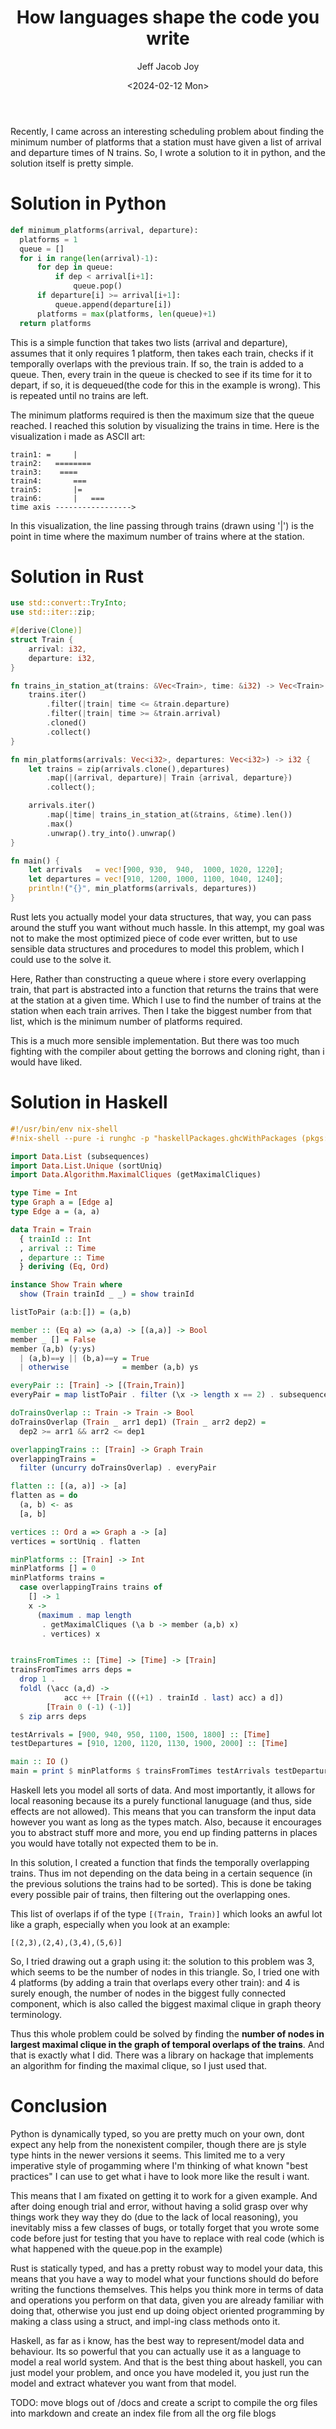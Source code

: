 #+title: How languages shape the code you write
#+author: Jeff Jacob Joy
#+date: <2024-02-12 Mon>
#+tags: name
#+desc: This is an article about how different language paradigms affect how we approach the problems we would solve in them.

Recently, I came across an interesting scheduling problem about finding the minimum number of platforms that a station must have given a list of arrival and departure times of N trains. So, I wrote a solution to it in python, and the solution itself is pretty simple.

* Solution in Python
#+begin_src python
def minimum_platforms(arrival, departure):
  platforms = 1
  queue = []
  for i in range(len(arrival)-1):
      for dep in queue:
          if dep < arrival[i+1]:
              queue.pop()
      if departure[i] >= arrival[i+1]:
          queue.append(departure[i])
      platforms = max(platforms, len(queue)+1)
  return platforms
#+end_src

This is a simple function that takes two lists (arrival and departure), assumes that it only requires 1 platform, then takes each train, checks if it temporally overlaps with the previous train. If so, the train is added to a queue. Then, every train in the queue is checked to see if its time for it to depart, if so, it is dequeued(the code for this in the example is wrong). This is repeated until no trains are left.

The minimum platforms required is then the maximum size that the queue reached. I reached this solution by visualizing the trains in time. Here is the visualization i made as ASCII art:
#+begin_src
train1: =     |
train2:   ========
train3:    ====
train4:       ===
train5:       |=
train6:       |   ===
time axis ----------------->
#+end_src
In this visualization, the line passing through trains (drawn using '|') is the point in time where the maximum number of trains where at the station.

* Solution in Rust
#+begin_src rust
use std::convert::TryInto;
use std::iter::zip;

#[derive(Clone)]
struct Train {
    arrival: i32,
    departure: i32,
}

fn trains_in_station_at(trains: &Vec<Train>, time: &i32) -> Vec<Train> {
    trains.iter()
        .filter(|train| time <= &train.departure)
        .filter(|train| time >= &train.arrival)
        .cloned()
        .collect()
}

fn min_platforms(arrivals: Vec<i32>, departures: Vec<i32>) -> i32 {
    let trains = zip(arrivals.clone(),departures)
        .map(|(arrival, departure)| Train {arrival, departure})
        .collect();
  
    arrivals.iter()
        .map(|time| trains_in_station_at(&trains, &time).len())
        .max()
        .unwrap().try_into().unwrap()
}

fn main() {
    let arrivals   = vec![900, 930,  940,  1000, 1020, 1220];
    let departures = vec![910, 1200, 1000, 1100, 1040, 1240];
    println!("{}", min_platforms(arrivals, departures))
}
#+end_src

Rust lets you actually model your data structures, that way, you can pass around the stuff you want without much hassle. In this attempt, my goal was not to make the most optimized piece of code ever written, but to use sensible data structures and procedures to model this problem, which I could use to the solve it.

Here, Rather than constructing a queue where i store every overlapping train, that part is abstracted into a function that returns the trains that were at the station at a given time. Which I use to find the number of trains at the station when each train arrives. Then I take the biggest number from that list, which is the minimum number of platforms required.

This is a much more sensible implementation. But there was too much fighting with the compiler about getting the borrows and cloning right, than i would have liked.

* Solution in Haskell
#+begin_src haskell
#!/usr/bin/env nix-shell
#!nix-shell --pure -i runghc -p "haskellPackages.ghcWithPackages (pkgs: [ pkgs.maximal-cliques pkgs.Unique ])"

import Data.List (subsequences)
import Data.List.Unique (sortUniq)
import Data.Algorithm.MaximalCliques (getMaximalCliques)

type Time = Int
type Graph a = [Edge a]
type Edge a = (a, a)

data Train = Train
  { trainId :: Int
  , arrival :: Time
  , departure :: Time
  } deriving (Eq, Ord)

instance Show Train where
  show (Train trainId _ _) = show trainId

listToPair (a:b:[]) = (a,b)

member :: (Eq a) => (a,a) -> [(a,a)] -> Bool
member _ [] = False
member (a,b) (y:ys)
  | (a,b)==y || (b,a)==y = True
  | otherwise            = member (a,b) ys

everyPair :: [Train] -> [(Train,Train)]
everyPair = map listToPair . filter (\x -> length x == 2) . subsequences

doTrainsOverlap :: Train -> Train -> Bool
doTrainsOverlap (Train _ arr1 dep1) (Train _ arr2 dep2) =
  dep2 >= arr1 && arr2 <= dep1

overlappingTrains :: [Train] -> Graph Train
overlappingTrains =
  filter (uncurry doTrainsOverlap) . everyPair

flatten :: [(a, a)] -> [a]
flatten as = do
  (a, b) <- as
  [a, b]

vertices :: Ord a => Graph a -> [a]
vertices = sortUniq . flatten

minPlatforms :: [Train] -> Int
minPlatforms [] = 0
minPlatforms trains =
  case overlappingTrains trains of
    [] -> 1
    x ->
      (maximum . map length
       . getMaximalCliques (\a b -> member (a,b) x)
       . vertices) x


trainsFromTimes :: [Time] -> [Time] -> [Train]
trainsFromTimes arrs deps =
  drop 1 .
  foldl (\acc (a,d) ->
            acc ++ [Train (((+1) . trainId . last) acc) a d])
        [Train 0 (-1) (-1)]
  $ zip arrs deps

testArrivals = [900, 940, 950, 1100, 1500, 1800] :: [Time]
testDepartures = [910, 1200, 1120, 1130, 1900, 2000] :: [Time]

main :: IO ()
main = print $ minPlatforms $ trainsFromTimes testArrivals testDepartures

#+end_src

Haskell lets you model all sorts of data. And most importantly, it allows for local reasoning because its a purely functional lanuguage (and thus, side effects are not allowed). This means that you can transform the input data however you want as long as the types match. Also, because it encourages you to abstract stuff more and more, you end up finding patterns in places you would have totally not expected them to be in.

In this solution, I created a function that finds the temporally overlapping trains. Thus im not depending on the data being in a certain sequence (in the previous solutions the trains had to be sorted). This is done be taking every possible pair of trains, then filtering out the overlapping ones.

This list of overlaps if of the type =[(Train, Train)]= which looks an awful lot like a graph, especially when you look at an example:
#+begin_src
[(2,3),(2,4),(3,4),(5,6)]
#+end_src
So, I tried drawing out a graph using it:
[[/assets/assets/blogs/graph1.png]]
the solution to this problem was 3, which seems to be the number of nodes in this triangle. So, I tried one with 4 platforms (by adding a train that overlaps every other train):
[[/assets/assets/blogs/graph2.png]]
and 4 is surely enough, the number of nodes in the biggest fully connected component, which is also called the biggest maximal clique in graph theory terminology.

Thus this whole problem could be solved by finding the *number of nodes in largest maximal clique in the graph of temporal overlaps of the trains*.
And that is exactly what I did. There was a library on hackage that implements an algorithm for finding the maximal clique, so I just used that.

* Conclusion
Python is dynamically typed, so you are pretty much on your own, dont expect any help from the nonexistent compiler, though there are js style type hints in the newer versions it seems. This limited me to a very imperative style of progamming where I'm thinking of what known "best practices" I can use to get what i have to look more like the result i want.

This means that I am fixated on getting it to work for a given example. And after doing enough trial and error, without having a solid grasp over why things work they way they do (due to the lack of local reasoning), you inevitably miss a few classes of bugs, or totally forget that you wrote some code before just for testing that you have to replace with real code (which is what happened with the queue.pop in the example)

Rust is statically typed, and has a pretty robust way to model your data, this means that you have a way to model what your functions should do before writing the functions themselves. This helps you think more in terms of data and operations you perform on that data, given you are already familiar with doing that, otherwise you just end up doing object oriented programming by making a class using a struct, and impl-ing class methods onto it.

Haskell, as far as i know, has the best way to represent/model data and behaviour. Its so powerful that you can actually use it as a language to model a real world system. And that is the best thing about haskell, you can just model your problem, and once you have modeled it, you just run the model and extract whatever you want from that model.

TODO: move blogs out of /docs and create a script to compile the org files into markdown and create an index file from all the org file blogs
